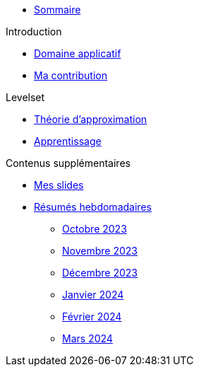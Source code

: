 :stem: latexmath

* xref:main_page.adoc[Sommaire]

.Introduction
* xref:introduction/1_application.adoc[Domaine applicatif]
* xref:introduction/2_contrib.adoc[Ma contribution]

.Levelset
* xref:levelset/1_maths_theory.adoc[Théorie d'approximation]
* xref:levelset/2_learning.adoc[Apprentissage]

.Contenus supplémentaires
* xref:slides.adoc[Mes slides]
* xref:abstracts.adoc[Résumés hebdomadaires]
** xref:abstracts/2023_10.adoc[Octobre 2023]
** xref:abstracts/2023_11.adoc[Novembre 2023]
** xref:abstracts/2023_12.adoc[Décembre 2023]
** xref:abstracts/2024_1.adoc[Janvier 2024]
** xref:abstracts/2024_2.adoc[Février 2024]
** xref:abstracts/2024_3.adoc[Mars 2024]
